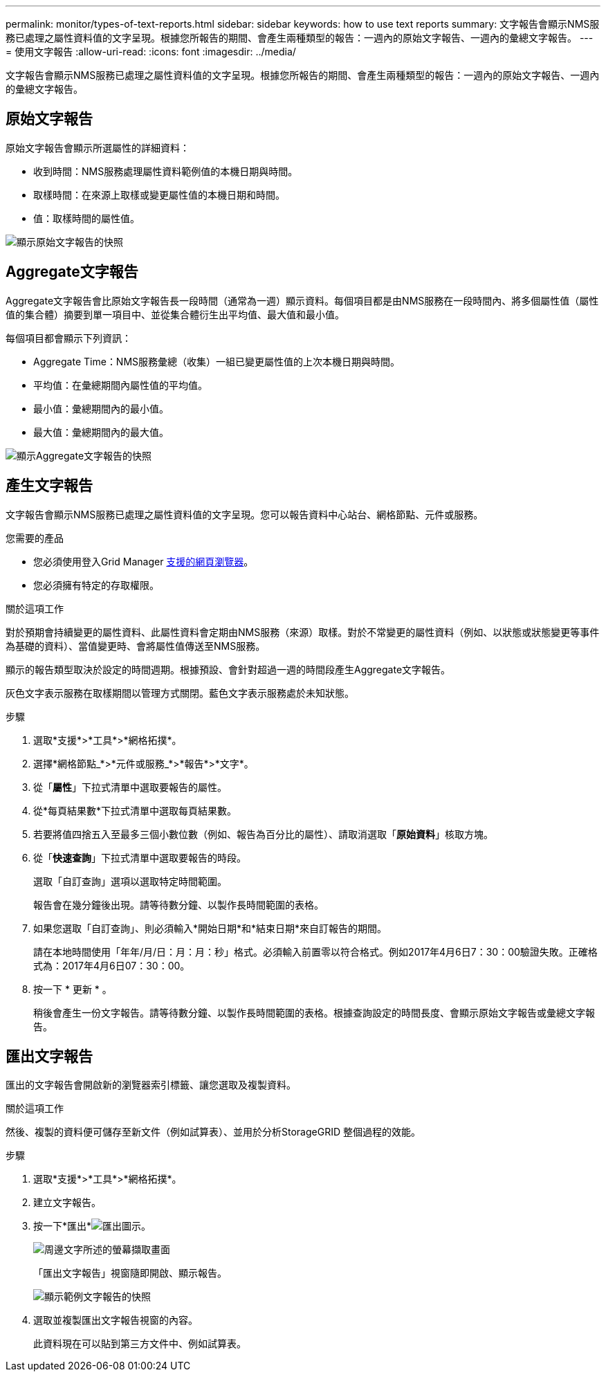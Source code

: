 ---
permalink: monitor/types-of-text-reports.html 
sidebar: sidebar 
keywords: how to use text reports 
summary: 文字報告會顯示NMS服務已處理之屬性資料值的文字呈現。根據您所報告的期間、會產生兩種類型的報告：一週內的原始文字報告、一週內的彙總文字報告。 
---
= 使用文字報告
:allow-uri-read: 
:icons: font
:imagesdir: ../media/


[role="lead"]
文字報告會顯示NMS服務已處理之屬性資料值的文字呈現。根據您所報告的期間、會產生兩種類型的報告：一週內的原始文字報告、一週內的彙總文字報告。



== 原始文字報告

原始文字報告會顯示所選屬性的詳細資料：

* 收到時間：NMS服務處理屬性資料範例值的本機日期與時間。
* 取樣時間：在來源上取樣或變更屬性值的本機日期和時間。
* 值：取樣時間的屬性值。


image::../media/raw_text_report.gif[顯示原始文字報告的快照]



== Aggregate文字報告

Aggregate文字報告會比原始文字報告長一段時間（通常為一週）顯示資料。每個項目都是由NMS服務在一段時間內、將多個屬性值（屬性值的集合體）摘要到單一項目中、並從集合體衍生出平均值、最大值和最小值。

每個項目都會顯示下列資訊：

* Aggregate Time：NMS服務彙總（收集）一組已變更屬性值的上次本機日期與時間。
* 平均值：在彙總期間內屬性值的平均值。
* 最小值：彙總期間內的最小值。
* 最大值：彙總期間內的最大值。


image::../media/aggregate_text_report.gif[顯示Aggregate文字報告的快照]



== 產生文字報告

文字報告會顯示NMS服務已處理之屬性資料值的文字呈現。您可以報告資料中心站台、網格節點、元件或服務。

.您需要的產品
* 您必須使用登入Grid Manager xref:../admin/web-browser-requirements.adoc[支援的網頁瀏覽器]。
* 您必須擁有特定的存取權限。


.關於這項工作
對於預期會持續變更的屬性資料、此屬性資料會定期由NMS服務（來源）取樣。對於不常變更的屬性資料（例如、以狀態或狀態變更等事件為基礎的資料）、當值變更時、會將屬性值傳送至NMS服務。

顯示的報告類型取決於設定的時間週期。根據預設、會針對超過一週的時間段產生Aggregate文字報告。

灰色文字表示服務在取樣期間以管理方式關閉。藍色文字表示服務處於未知狀態。

.步驟
. 選取*支援*>*工具*>*網格拓撲*。
. 選擇*網格節點_*>*元件或服務_*>*報告*>*文字*。
. 從「*屬性*」下拉式清單中選取要報告的屬性。
. 從*每頁結果數*下拉式清單中選取每頁結果數。
. 若要將值四捨五入至最多三個小數位數（例如、報告為百分比的屬性）、請取消選取「*原始資料*」核取方塊。
. 從「*快速查詢*」下拉式清單中選取要報告的時段。
+
選取「自訂查詢」選項以選取特定時間範圍。

+
報告會在幾分鐘後出現。請等待數分鐘、以製作長時間範圍的表格。

. 如果您選取「自訂查詢」、則必須輸入*開始日期*和*結束日期*來自訂報告的期間。
+
請在本地時間使用「年年/月/日：月：月：秒」格式。必須輸入前置零以符合格式。例如2017年4月6日7：30：00驗證失敗。正確格式為：2017年4月6日07：30：00。

. 按一下 * 更新 * 。
+
稍後會產生一份文字報告。請等待數分鐘、以製作長時間範圍的表格。根據查詢設定的時間長度、會顯示原始文字報告或彙總文字報告。





== 匯出文字報告

匯出的文字報告會開啟新的瀏覽器索引標籤、讓您選取及複製資料。

.關於這項工作
然後、複製的資料便可儲存至新文件（例如試算表）、並用於分析StorageGRID 整個過程的效能。

.步驟
. 選取*支援*>*工具*>*網格拓撲*。
. 建立文字報告。
. 按一下*匯出*image:../media/icon_export.gif["匯出圖示"]。
+
image::../media/export_text_report.gif[周邊文字所述的螢幕擷取畫面]

+
「匯出文字報告」視窗隨即開啟、顯示報告。

+
image::../media/export_text_report_data.gif[顯示範例文字報告的快照]

. 選取並複製匯出文字報告視窗的內容。
+
此資料現在可以貼到第三方文件中、例如試算表。


